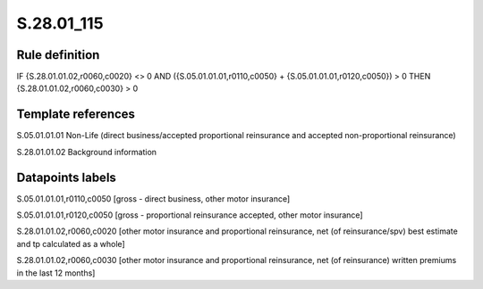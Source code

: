 ===========
S.28.01_115
===========

Rule definition
---------------

IF {S.28.01.01.02,r0060,c0020} <> 0 AND ({S.05.01.01.01,r0110,c0050} + {S.05.01.01.01,r0120,c0050}) > 0  THEN {S.28.01.01.02,r0060,c0030} > 0


Template references
-------------------

S.05.01.01.01 Non-Life (direct business/accepted proportional reinsurance and accepted non-proportional reinsurance)

S.28.01.01.02 Background information


Datapoints labels
-----------------

S.05.01.01.01,r0110,c0050 [gross - direct business, other motor insurance]

S.05.01.01.01,r0120,c0050 [gross - proportional reinsurance accepted, other motor insurance]

S.28.01.01.02,r0060,c0020 [other motor insurance and proportional reinsurance, net (of reinsurance/spv) best estimate and tp calculated as a whole]

S.28.01.01.02,r0060,c0030 [other motor insurance and proportional reinsurance, net (of reinsurance) written premiums in the last 12 months]



